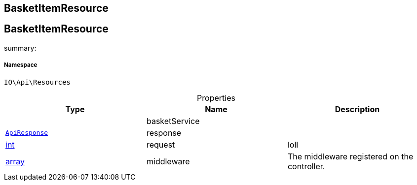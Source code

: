 :table-caption!:
:example-caption!:
:source-highlighter: prettify
:sectids!:

== BasketItemResource


[[io__basketitemresource]]
== BasketItemResource

summary: 




===== Namespace

`IO\Api\Resources`





.Properties
|===
|Type |Name |Description

|
    |basketService
    |
|        xref:Miscellaneous.adoc#miscellaneous_api_apiresponse[`ApiResponse`]
    |response
    |
|link:http://php.net/int[int^]
    |request
    |loll
|link:http://php.net/array[array^]
    |middleware
    |The middleware registered on the controller.
|===

